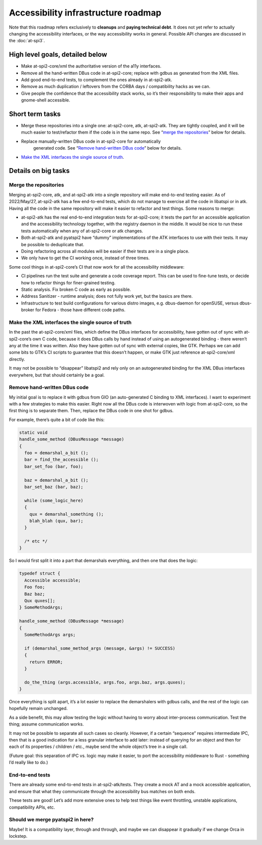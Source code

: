 Accessibility infrastructure roadmap
====================================

Note that this roadmap refers exclusively to **cleanups** and **paying
technical debt**. It does not yet refer to actually changing the
accessibility interfaces, or the way accessibility works in general.
Possible API changes are discussed in the :doc:`at-spi3`.

High level goals, detailed below
--------------------------------

-  Make at-spi2-core/xml the authoritative version of the a11y
   interfaces.

-  Remove all the hand-written DBus code in at-spi2-core; replace with
   gdbus as generated from the XML files.

-  Add good end-to-end tests, to complement the ones already in
   at-spi2-atk.

-  Remove as much duplication / leftovers from the CORBA days /
   compatibility hacks as we can.

-  Give people the confidence that the accessibility stack works, so
   it’s their responsibility to make their apps and gnome-shell
   accessible.

Short term tasks
----------------

-  Merge these repositories into a single one: at-spi2-core, atk,
   at-spi2-atk. They are tightly coupled, and it will be much easier to
   test/refactor them if the code is in the same repo. See “`merge the
   repositories <#merge-the-repositories>`__” below for details.

- Replace manually-written DBus code in at-spi2-core for automatically
   generated code. See “`Remove hand-written DBus code
   <#remove-hand-written-dbus-code>`__” below for details.

-  `Make the XML interfaces the single source of
   truth <#make-the-xml-interfaces-the-single-source-of-truth>`__.

Details on big tasks
--------------------

Merge the repositories
~~~~~~~~~~~~~~~~~~~~~~

Merging at-spi2-core, atk, and at-spi2-atk into a single repository will
make end-to-end testing easier. As of 2022/May/27, at-spi2-atk has a few
end-to-end tests, which do not manage to exercise all the code in
libatspi or in atk. Having all the code in the same repository will make
it easier to refactor and test things. Some reasons to merge:

-  at-spi2-atk has the real end-to-end integration tests for
   at-spi2-core; it tests the part for an accessible application and the
   accessibility technology together, with the registry daemon in the
   middle. It would be nice to run these tests automatically when any of
   at-spi2-core or atk changes.

-  Both at-spi2-atk and pyatspi2 have “dummy” implementations of the ATK
   interfaces to use with their tests. It may be possible to deduplicate
   that.

-  Doing refactoring across all modules will be easier if their tests
   are in a single place.

-  We only have to get the CI working once, instead of three times.

Some cool things in at-spi2-core’s CI that now work for all the
accessibility middleware:

-  CI pipelines run the test suite and generate a code coverage report.
   This can be used to fine-tune tests, or decide how to refactor things
   for finer-grained testing.

-  Static analysis. Fix broken C code as early as possible.

-  Address Sanitizer - runtime analysis; does not fully work yet, but
   the basics are there.

-  Infrastructure to test build configurations for various distro
   images, e.g. dbus-daemon for openSUSE, versus dbus-broker for Fedora
   - those have different code paths.

Make the XML interfaces the single source of truth
~~~~~~~~~~~~~~~~~~~~~~~~~~~~~~~~~~~~~~~~~~~~~~~~~~

In the past the at-spi2-core/xml files, which define the DBus interfaces
for accessibility, have gotten out of sync with at-spi2-core’s own C
code, because it does DBus calls by hand instead of using an
autogenerated binding - there weren’t any at the time it was written.
Also they have gotten out of sync with external copies, like GTK.
Perhaps we can add some bits to GTK’s CI scripts to guarantee that this
doesn’t happen, or make GTK just reference at-spi2-core/xml directly.

It may not be possible to “disappear” libatspi2 and rely only on an
autogenerated binding for the XML DBus interfaces everywhere, but that
should certainly be a goal.

Remove hand-written DBus code
~~~~~~~~~~~~~~~~~~~~~~~~~~~~~

My initial goal is to replace it with gdbus from GIO (an auto-generated
C binding to XML interfaces). I want to experiment with a few strategies
to make this easier. Right now all the DBus code is interwoven with
logic from at-spi2-core, so the first thing is to separate them. Then,
replace the DBus code in one shot for gdbus.

For example, there’s quite a bit of code like this:

.. code:: c

   static void
   handle_some_method (DBusMessage *message)
   {
     foo = demarshal_a_bit ();
     bar = find_the_accessible ();
     bar_set_foo (bar, foo);

     baz = demarshal_a_bit ();
     bar_set_baz (bar, baz);

     while (some_logic_here)
     {
       qux = demarshal_something ();
       blah_blah (qux, bar);
     }

     /* etc */
   }

So I would first split it into a part that demarshals everything, and
then one that does the logic:

.. code:: c

   typedef struct {
     Accessible accessible;
     Foo foo;
     Baz baz;
     Qux quxes[];
   } SomeMethodArgs;

   handle_some_method (DBusMessage *message)
   {
     SomeMethodArgs args;

     if (demarshal_some_method_args (message, &args) != SUCCESS)
     {
       return ERROR;
     }

     do_the_thing (args.accessible, args.foo, args.baz, args.quxes);
   }

Once everything is split apart, it’s a lot easier to replace the
demarshalers with gdbus calls, and the rest of the logic can hopefully
remain unchanged.

As a side benefit, this may allow testing the logic without having to
worry about inter-process communication. Test the thing; assume
communication works.

It may not be possible to separate all such cases so cleanly. However,
if a certain “sequence” requires intermediate IPC, then that is a good
indication for a less granular interface to add later: instead of
querying for an object and then for each of its properties / children /
etc., maybe send the whole object’s tree in a single call.

(Future goal: this separation of IPC vs. logic may make it easier, to
port the accessibility middleware to Rust - something I’d really like to
do.)

End-to-end tests
~~~~~~~~~~~~~~~~

There are already some end-to-end tests in at-spi2-atk/tests. They
create a mock AT and a mock accessible application, and ensure that what
they communicate through the accessibility bus matches on both ends.

These tests are good! Let’s add more extensive ones to help test things
like event throttling, unstable applications, compatibility APIs, etc.

Should we merge pyatspi2 in here?
~~~~~~~~~~~~~~~~~~~~~~~~~~~~~~~~~

Maybe! It is a compatibility layer, through and through, and maybe we
can disappear it gradually if we change Orca in lockstep.
